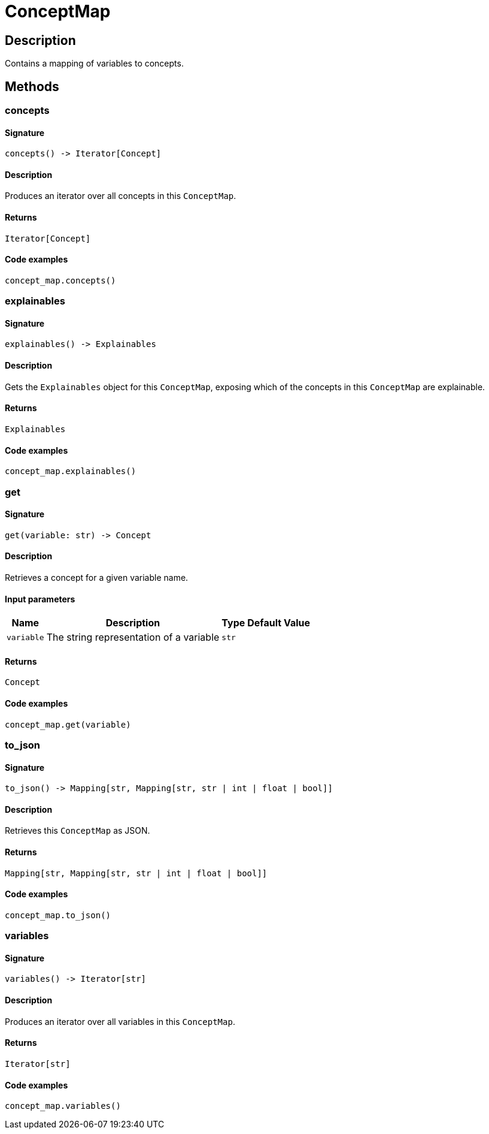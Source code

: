 [#_ConceptMap]
= ConceptMap

== Description

Contains a mapping of variables to concepts.

== Methods

// tag::methods[]
[#_concepts]
=== concepts

==== Signature

[source,python]
----
concepts() -> Iterator[Concept]
----

==== Description

Produces an iterator over all concepts in this ``ConceptMap``.

==== Returns

`Iterator[Concept]`

==== Code examples

[source,python]
----
concept_map.concepts()
----

[#_explainables]
=== explainables

==== Signature

[source,python]
----
explainables() -> Explainables
----

==== Description

Gets the ``Explainables`` object for this ``ConceptMap``, exposing which of the concepts in this ``ConceptMap`` are explainable.

==== Returns

`Explainables`

==== Code examples

[source,python]
----
concept_map.explainables()
----

[#_get]
=== get

==== Signature

[source,python]
----
get(variable: str) -> Concept
----

==== Description

Retrieves a concept for a given variable name.

==== Input parameters

[cols="~,~,~,~"]
[options="header"]
|===
|Name |Description |Type |Default Value
a| `variable` a| The string representation of a variable a| `str` a| 
|===

==== Returns

`Concept`

==== Code examples

[source,python]
----
concept_map.get(variable)
----

[#_to_json]
=== to_json

==== Signature

[source,python]
----
to_json() -> Mapping[str, Mapping[str, str | int | float | bool]]
----

==== Description

Retrieves this ``ConceptMap`` as JSON.

==== Returns

`Mapping[str, Mapping[str, str | int | float | bool]]`

==== Code examples

[source,python]
----
concept_map.to_json()
----

[#_variables]
=== variables

==== Signature

[source,python]
----
variables() -> Iterator[str]
----

==== Description

Produces an iterator over all variables in this ``ConceptMap``.

==== Returns

`Iterator[str]`

==== Code examples

[source,python]
----
concept_map.variables()
----

// end::methods[]

